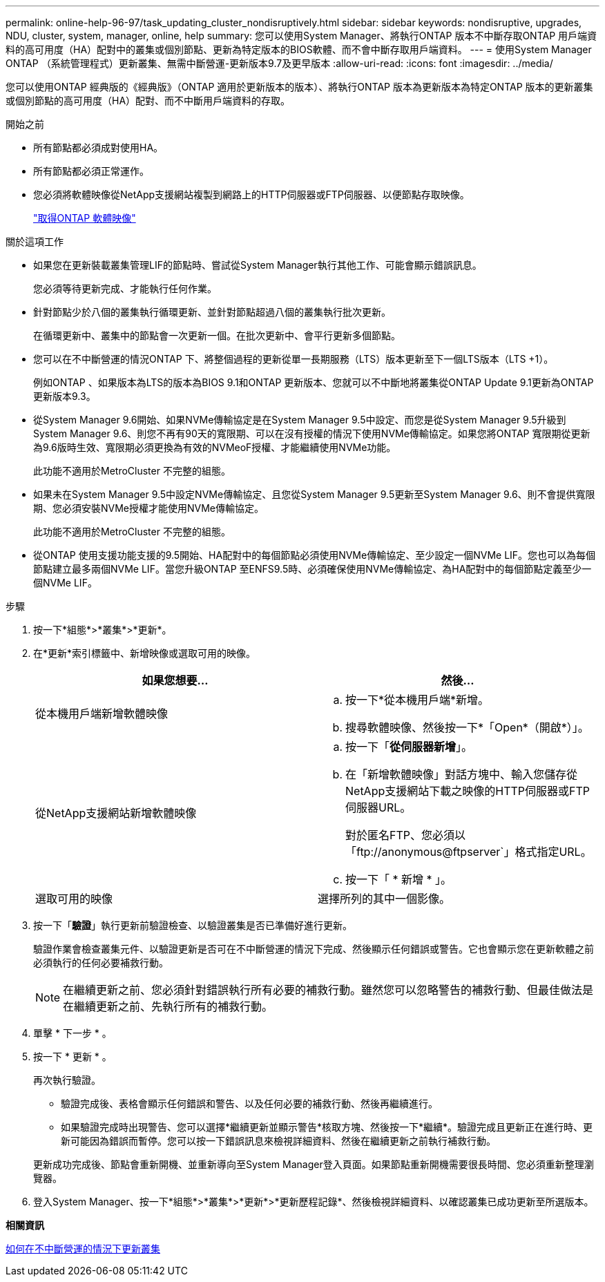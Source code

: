 ---
permalink: online-help-96-97/task_updating_cluster_nondisruptively.html 
sidebar: sidebar 
keywords: nondisruptive, upgrades, NDU, cluster, system, manager, online, help 
summary: 您可以使用System Manager、將執行ONTAP 版本不中斷存取ONTAP 用戶端資料的高可用度（HA）配對中的叢集或個別節點、更新為特定版本的BIOS軟體、而不會中斷存取用戶端資料。 
---
= 使用System Manager ONTAP （系統管理程式）更新叢集、無需中斷營運-更新版本9.7及更早版本
:allow-uri-read: 
:icons: font
:imagesdir: ../media/


[role="lead"]
您可以使用ONTAP 經典版的《經典版》（ONTAP 適用於更新版本的版本）、將執行ONTAP 版本為更新版本為特定ONTAP 版本的更新叢集或個別節點的高可用度（HA）配對、而不中斷用戶端資料的存取。

.開始之前
* 所有節點都必須成對使用HA。
* 所有節點都必須正常運作。
* 您必須將軟體映像從NetApp支援網站複製到網路上的HTTP伺服器或FTP伺服器、以便節點存取映像。
+
link:task_obtaining_ontap_software_images.md#["取得ONTAP 軟體映像"]



.關於這項工作
* 如果您在更新裝載叢集管理LIF的節點時、嘗試從System Manager執行其他工作、可能會顯示錯誤訊息。
+
您必須等待更新完成、才能執行任何作業。

* 針對節點少於八個的叢集執行循環更新、並針對節點超過八個的叢集執行批次更新。
+
在循環更新中、叢集中的節點會一次更新一個。在批次更新中、會平行更新多個節點。

* 您可以在不中斷營運的情況ONTAP 下、將整個過程的更新從單一長期服務（LTS）版本更新至下一個LTS版本（LTS +1）。
+
例如ONTAP 、如果版本為LTS的版本為BIOS 9.1和ONTAP 更新版本、您就可以不中斷地將叢集從ONTAP Update 9.1更新為ONTAP 更新版本9.3。

* 從System Manager 9.6開始、如果NVMe傳輸協定是在System Manager 9.5中設定、而您是從System Manager 9.5升級到System Manager 9.6、則您不再有90天的寬限期、可以在沒有授權的情況下使用NVMe傳輸協定。如果您將ONTAP 寬限期從更新為9.6版時生效、寬限期必須更換為有效的NVMeoF授權、才能繼續使用NVMe功能。
+
此功能不適用於MetroCluster 不完整的組態。

* 如果未在System Manager 9.5中設定NVMe傳輸協定、且您從System Manager 9.5更新至System Manager 9.6、則不會提供寬限期、您必須安裝NVMe授權才能使用NVMe傳輸協定。
+
此功能不適用於MetroCluster 不完整的組態。

* 從ONTAP 使用支援功能支援的9.5開始、HA配對中的每個節點必須使用NVMe傳輸協定、至少設定一個NVMe LIF。您也可以為每個節點建立最多兩個NVMe LIF。當您升級ONTAP 至ENFS9.5時、必須確保使用NVMe傳輸協定、為HA配對中的每個節點定義至少一個NVMe LIF。


.步驟
. 按一下*組態*>*叢集*>*更新*。
. 在*更新*索引標籤中、新增映像或選取可用的映像。
+
|===
| 如果您想要... | 然後... 


 a| 
從本機用戶端新增軟體映像
 a| 
.. 按一下*從本機用戶端*新增。
.. 搜尋軟體映像、然後按一下*「Open*（開啟*）」。




 a| 
從NetApp支援網站新增軟體映像
 a| 
.. 按一下「*從伺服器新增*」。
.. 在「新增軟體映像」對話方塊中、輸入您儲存從NetApp支援網站下載之映像的HTTP伺服器或FTP伺服器URL。
+
對於匿名FTP、您必須以「+ftp://anonymous@ftpserver+`」格式指定URL。

.. 按一下「 * 新增 * 」。




 a| 
選取可用的映像
 a| 
選擇所列的其中一個影像。

|===
. 按一下「*驗證*」執行更新前驗證檢查、以驗證叢集是否已準備好進行更新。
+
驗證作業會檢查叢集元件、以驗證更新是否可在不中斷營運的情況下完成、然後顯示任何錯誤或警告。它也會顯示您在更新軟體之前必須執行的任何必要補救行動。

+
[NOTE]
====
在繼續更新之前、您必須針對錯誤執行所有必要的補救行動。雖然您可以忽略警告的補救行動、但最佳做法是在繼續更新之前、先執行所有的補救行動。

====
. 單擊 * 下一步 * 。
. 按一下 * 更新 * 。
+
再次執行驗證。

+
** 驗證完成後、表格會顯示任何錯誤和警告、以及任何必要的補救行動、然後再繼續進行。
** 如果驗證完成時出現警告、您可以選擇*繼續更新並顯示警告*核取方塊、然後按一下*繼續*。驗證完成且更新正在進行時、更新可能因為錯誤而暫停。您可以按一下錯誤訊息來檢視詳細資料、然後在繼續更新之前執行補救行動。


+
更新成功完成後、節點會重新開機、並重新導向至System Manager登入頁面。如果節點重新開機需要很長時間、您必須重新整理瀏覽器。

. 登入System Manager、按一下*組態*>*叢集*>*更新*>*更新歷程記錄*、然後檢視詳細資料、以確認叢集已成功更新至所選版本。


*相關資訊*

xref:concept_how_you_update_cluster_nondisruptively.adoc[如何在不中斷營運的情況下更新叢集]
